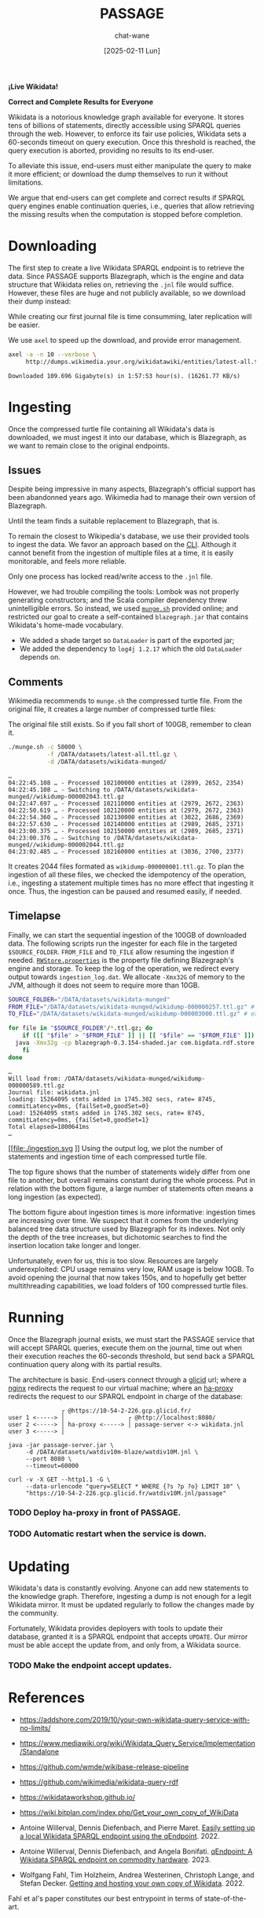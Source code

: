 #+MACRO: PASSAGE PASSAGE

#+TITLE: {{{PASSAGE}}}
#+DATE: [2025-02-11 Lun]
#+AUTHOR: chat-wane
#+EMAIL: grumpy dot chat dot wane at gmail dot com

#+HTML_DOCTYPE: html5
#+HTML_XML_DECL: none # this removes <?xml …> that prevents vite from serving

#+OPTIONS: toc:nil
#+OPTIONS: num:nil
#+OPTIONS: prop:t
#+OPTIONS: html-postamble:nil # removes the footer

#+OPTIONS: html-inline-images:t html-image-inline:t

#+HTML_HEAD: <link rel="stylesheet" type="text/css" href="../css/font.css" />
#+HTML_HEAD: <link rel="stylesheet" type="text/css" href="../css/style.css" />
#+HTML_HEAD: <link rel="stylesheet" type="text/css" href="../css/code.css" />
#+HTML_HEAD: <script src="../js/network.js" type="text/javascript"></script>
#+HTML_HEAD: <script src="../js/main.js" type="text/javascript"></script>
#+HTML_HEAD: <link rel="stylesheet" href="../node_modules/@fortawesome/fontawesome-free/css/all.min.css" />

#+BEGIN_CENTER
*¡Live Wikidata!*

*Correct and Complete Results for Everyone*
#+END_CENTER



Wikidata is a notorious knowledge graph available for everyone. It
stores tens of billions of statements, directly accessible using
SPARQL queries through the web. However, to enforce its fair use
policies, Wikidata sets a 60-seconds timeout on query execution. Once
this threshold is reached, the query execution is aborted, providing
no results to its end-user. 

To alleviate this issue, end-users must either manipulate the query to
make it more efficient; or download the dump themselves to run it
without limitations.

We argue that end-users can get complete and correct results if SPARQL
query engines enable continuation queries, i.e., queries that allow
retrieving the missing results when the computation is stopped before
completion.


* Downloading

The first step to create a live Wikidata SPARQL endpoint is to
retrieve the data. Since {{{PASSAGE}}} supports Blazegraph, which is
the engine and data structure that Wikidata relies on, retrieving the
=.jnl= file would suffice. However, these files are huge and not
publicly available, so we download their dump instead:
#+BEGIN_right-comment
While creating our first journal file is time consumming, later
replication will be easier.
#+END_right-comment
#+BEGIN_left-comment
We use =axel= to speed up the download, and provide error management.
#+END_left-comment

#+BEGIN_SRC bash :eval no
  axel -a -n 10 --verbose \
       http://dumps.wikimedia.your.org/wikidatawiki/entities/latest-all.ttl.gz
#+END_SRC

#+BEGIN_EXAMPLE
Downloaded 109.696 Gigabyte(s) in 1:57:53 hour(s). (16261.77 KB/s)
#+END_EXAMPLE


* Ingesting

Once the compressed turtle file containing all Wikidata's data is
downloaded, we must ingest it into our database, which is Blazegraph,
as we want to remain close to the original endpoints.


** Issues

Despite being impressive in many aspects, Blazegraph's official
support has been abandonned years ago. Wikimedia had to manage their
own version of Blazegraph.
#+BEGIN_right-comment
Until the team finds a suitable replacement to Blazegraph, that is.
#+END_right-comment

To remain the closest to Wikipedia's database, we use their provided
tools to ingest the data. We favor an approach based on the
[[https://github.com/blazegraph/database/wiki/Bulk_Data_load][CLI]]. Although it cannot benefit from the ingestion of multiple files
at a time, it is easily monitorable, and feels more reliable.
#+BEGIN_left-comment
Only one process has locked read/write access to the =.jnl= file.
#+END_left-comment

However, we had trouble compiling the tools: Lombok was not properly
generating constructors; and the Scala compiler dependency threw
unintelligible errors. So instead, we used [[https://archiva.wikimedia.org/repository/releases/org/wikidata/query/rdf/tools/0.3.154][=munge.sh=]] provided online;
and restricted our goal to create a self-contained =blazegraph.jar=
that contains Wikidata's home-made vocabulary.
- We added a shade target so =DataLoader= is part of the exported jar;
- We added the dependency to =log4j 1.2.17= which the old =DataLoader= depends on.

** Comments

Wikimedia recommends to =munge.sh= the compressed turtle file. From the
original file, it creates a large number of compressed turtle files:
#+BEGIN_right-comment
The original file still exists. So if you fall short of 100GB,
remember to clean it.
#+END_right-comment
#+BEGIN_SRC bash
  ./munge.sh -c 50000 \
             -f /DATA/datasets/latest-all.ttl.gz \
             -d /DATA/datasets/wikidata-munged/
#+END_SRC

#+BEGIN_EXAMPLE
…
04:22:45.108 … - Processed 102100000 entities at (2899, 2652, 2354)
04:22:45.108 … - Switching to /DATA/datasets/wikidata-munged//wikidump-000002043.ttl.gz
04:22:47.697 … - Processed 102110000 entities at (2979, 2672, 2363)
04:22:50.619 … - Processed 102120000 entities at (2979, 2672, 2363)
04:22:54.360 … - Processed 102130000 entities at (3022, 2686, 2369)
04:22:57.630 … - Processed 102140000 entities at (2989, 2685, 2371)
04:23:00.375 … - Processed 102150000 entities at (2989, 2685, 2371)
04:23:00.376 … - Switching to /DATA/datasets/wikidata-munged//wikidump-000002044.ttl.gz
04:23:02.485 … - Processed 102160000 entities at (3036, 2700, 2377)
#+END_EXAMPLE

It creates 2044 files formated as =wikidump-000000001.ttl.gz=. To plan
the ingestion of all these files, we checked the idempotency of the
operation, i.e., ingesting a statement multiple times has no more
effect that ingesting it once. Thus, the ingestion can be paused and
resumed easily, if needed.


#+BEGIN_COMMENT
Finally, we need a property file defining the database. On GitHub, we
retrieve the released one called =RWStore.properties=. In this file,
Wikimedia defines its own vocabulary that is not defined in the
released old =blazegraph.jar=. So we built a shaded (because we need
to call =DataLoader=) blazegraph from Wikimedia with an added
dependency to =log4j 1.2.17= which old =DataLoader= depends
on. Calling the shaded blazegraph jar now works properly.

Performing some checks to plan the ingestion, i.e., should we start
ingesting before munging is complete? Ingesting the folder of 2 files:
=wikidump-000000001.ttl.gz=, and =wikidump-000000002.ttl.gz= we obtain
a file of 3.5GB with:
#+BEGIN_EXAMPLE
Load: 36896928 stmts added in 163.714 secs, rate= 225374, commitLatency=0ms, {failSet=0,goodSet=2}
Total elapsed=176712ms
#+END_EXAMPLE

By ingesting the two files sequentially, we obtain a 4.1GB journal file with:
#+BEGIN_EXAMPLE
Load: 21719362 stmts added in 77.633 secs, rate= 279769, commitLatency=0ms, {failSet=0,goodSet=1}
Total elapsed=84796ms
Load: 15177566 stmts added in 87.956 secs, rate= 172558, commitLatency=0ms, {failSet=0,goodSet=1}
Total elapsed=98211ms
#+END_EXAMPLE

The number of statements is consistent. The ingestion times are
roughly similar. The generated file size seems better with the
folder.

Then, by reingesting the same files, no statements are added to the
database, as expected. However, it still prints the statements as
being ingested, and it still took (half the original) time to check
every statement. With =-Xmx32g= instead of nothing, it takes the same
amount of time (which is roughly 130s).
#+END_COMMENT

** Timelapse

Finally, we can start the sequential ingestion of the 100GB of
downloaded data. The following scripts run the ingester for each file
in the targeted =$SOURCE_FOLDER=. =FROM_FILE= and =TO_FILE= allow
resuming the ingestion if needed. [[https://github.com/wikimedia/wikidata-query-rdf/archive/refs/tags/query-service-parent-0.3.154.zip][=RWStore.properties=]] is the property
file defining Blazegraph's engine and storage. To keep the log of the
operation, we redirect every output towards =ingestion_log.dat=. We
allocate =-Xmx32G= of memory to the JVM, although it does not seem to
require more than 10GB.

#+BEGIN_SRC bash
  SOURCE_FOLDER="/DATA/datasets/wikidata-munged"
  FROM_FILE="/DATA/datasets/wikidata-munged/wikidump-000000257.ttl.gz" # included
  TO_FILE="/DATA/datasets/wikidata-munged/wikidump-000003000.ttl.gz" # excluded

  for file in "$SOURCE_FOLDER"/*.ttl.gz; do
      if ([[ "$file" > "$FROM_FILE" ]] || [[ "$file" == "$FROM_FILE" ]]) && [[ "$file" < "$TO_FILE" ]]; then
  	java -Xmx32g -cp blazegraph-0.3.154-shaded.jar com.bigdata.rdf.store.DataLoader RWStore.properties "$file" &>> ingestion_log.dat
      fi
  done
#+END_SRC

#+BEGIN_EXAMPLE
…
Will load from: /DATA/datasets/wikidata-munged/wikidump-000000589.ttl.gz
Journal file: wikidata.jnl
loading: 15264095 stmts added in 1745.302 secs, rate= 8745, commitLatency=0ms, {failSet=0,goodSet=0}
Load: 15264095 stmts added in 1745.302 secs, rate= 8745, commitLatency=0ms, {failSet=0,goodSet=1}
Total elapsed=1800641ms
…
#+END_EXAMPLE

#+BEGIN_COMMENT
There are 370 files for 20/100Gb munged. So we can expected 1700
files. If the ingestion rate remains the same, we can expect 130s*1700/3600=61h

Ingesting the first 350 files started at [2025-02-13 Thu] 17:30 UTC+1.

Munging stopped at roughly 4:30, totaling 2044 files, for 103GB.

At 9:44, only 228 files have been ingested, representing 1.660.210.886
statements. The size of the journal is 154GB.

At 11:25 on monday, 571 files have been ingested, representing
3.950.871.981 statements. The size of the journal is 345GB.

At 14:46 on tuesday, 630 files have been ingested, representing
4.526.172.446 statements. The size of the journal is 394GB.
#+END_COMMENT

#+BEGIN_SRC shell :results file :exports results :cache yes :eval no
  scp bird-passage:/DATA/projects/ingester/ingestion_log.dat ./ > /dev/null
  grep -o "Total elapsed=[0-9]*ms" ingestion_log.dat > times.log
  grep -o "Load:.*$" ingestion_log.dat > loads.log
  python3 -m venv ./.env/; source .env/bin/activate; pip install py-gnuplot &> /dev/null
  python3 plotter.py &> /dev/null
  echo ./ingestion.svg
#+END_SRC

#+RESULTS[0e2c682d2dec9f51f1195d864940a9a1ee62ecfa]:
[[file:./ingestion.svg
]]
Using the output log, we plot the number of statements and ingestion
time of each compressed turtle file.

The top figure shows that the number of statements widely differ from
one file to another, but overall remains constant during the whole
process.  Put in relation with the bottom figure, a large number of
statements often means a long ingestion (as expected).

The bottom figure about ingestion times is more informative: ingestion
times are increasing over time. We suspect that it comes from the
underlying balanced tree data structure used by Blazegraph for its
indexes. Not only the depth of the tree increases, but dichotomic
searches to find the insertion location take longer and longer.

Unfortunately, even for us, this is too slow. Resources are largely
underexploited: CPU usage remains very low, RAM usage is below
10GB. To avoid opening the journal that now takes 150s, and to
hopefully get better multithreading capabilities, we load folders of
100 compressed turtle files.

#+BEGIN_COMMENT
That being said, after 96h of ingestion, we are behind schedule.
#+END_COMMENT

* Running

Once the Blazegraph journal exists, we must start the {{{PASSAGE}}}
service that will accept SPARQL queries, execute them on the journal,
time out when their execution reaches the 60-seconds threshold, but
send back a SPARQL continuation query along with its partial results.

The architecture is basic. End-users connect through a [[https://www.glicid.fr/][glicid]] url;
where a [[https://nginx.org/en/][nginx]] redirects the request to our virtual machine; where an
[[https://www.haproxy.org/][ha-proxy]] redirects the request to our SPARQL endpoint in charge of the
database:

#+BEGIN_EXAMPLE
               ┌ @https://10-54-2-226.gcp.glicid.fr/
user 1 <-----> │                  ┌ @http://localhost:8080/
user 2 <-----> │ ha-proxy <-----> │ passage-server <-> wikidata.jnl
user 3 <-----> │
#+END_EXAMPLE

#+BEGIN_SRC shell
  java -jar passage-server.jar \
       -d /DATA/datasets/watdiv10m-blaze/watdiv10M.jnl \
       --port 8080 \
       --timeout=60000
#+END_SRC

#+BEGIN_SRC shell
  curl -v -X GET --http1.1 -G \
       --data-urlencode "query=SELECT * WHERE {?s ?p ?o} LIMIT 10" \
       "https://10-54-2-226.gcp.glicid.fr/watdiv10M.jnl/passage"
#+END_SRC

*** TODO Deploy ha-proxy in front of {{{PASSAGE}}}.
*** TODO Automatic restart when the service is down.

* Updating

Wikidata's data is constantly evolving. Anyone can add new statements
to the knowledge graph. Therefore, ingesting a dump is not enough for
a legit Wikidata mirror. It must be updated regularly to follow the
changes made by the community.

Fortunately, Wikidata provides deployers with tools to update their
database, granted it is a SPARQL endpoint that accepts =UPDATE=.  Our
mirror must be able accept the update from, and only from, a Wikidata
source.

*** TODO Make the endpoint accept updates.

* References

- https://addshore.com/2019/10/your-own-wikidata-query-service-with-no-limits/
- https://www.mediawiki.org/wiki/Wikidata_Query_Service/Implementation/Standalone
- https://github.com/wmde/wikibase-release-pipeline
- https://github.com/wikimedia/wikidata-query-rdf
- https://wikidataworkshop.github.io/
- https://wiki.bitplan.com/index.php/Get_your_own_copy_of_WikiData
  
- Antoine Willerval, Dennis Diefenbach, and Pierre Maret. [[https://wikidataworkshop.github.io/2022/papers/Wikidata_Workshop_2022_paper_2349.pdf][Easily setting up a local Wikidata SPARQL endpoint using the qEndpoint]]. 2022.

- Antoine Willerval, Dennis Diefenbach, and Angela Bonifati. [[https://hal.science/hal-04370881/document][qEndpoint: A Wikidata SPARQL endpoint on commodity hardware]]. 2023.

- Wolfgang Fahl, Tim Holzheim, Andrea Westerinen, Christoph Lange, and Stefan Decker. [[https://wikidataworkshop.github.io/2022/papers/Wikidata_Workshop_2022_paper_4558.pdf][Getting and hosting your own copy of Wikidata]]. 2022.
#+BEGIN_right-comment
Fahl et al's paper constitutes our best entrypoint in terms of
state-of-the-art.
#+END_right-comment
